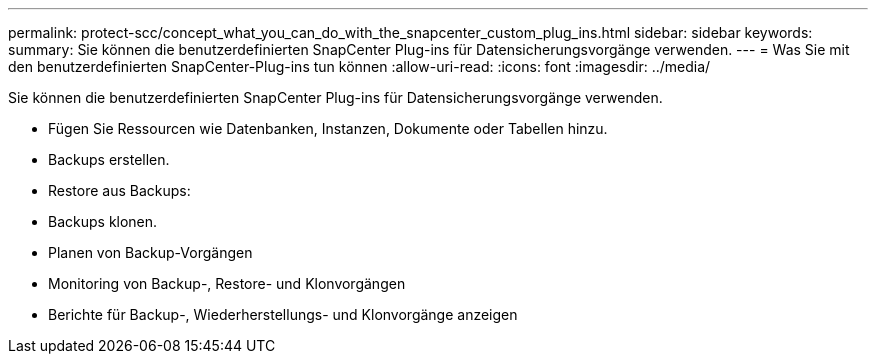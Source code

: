 ---
permalink: protect-scc/concept_what_you_can_do_with_the_snapcenter_custom_plug_ins.html 
sidebar: sidebar 
keywords:  
summary: Sie können die benutzerdefinierten SnapCenter Plug-ins für Datensicherungsvorgänge verwenden. 
---
= Was Sie mit den benutzerdefinierten SnapCenter-Plug-ins tun können
:allow-uri-read: 
:icons: font
:imagesdir: ../media/


[role="lead"]
Sie können die benutzerdefinierten SnapCenter Plug-ins für Datensicherungsvorgänge verwenden.

* Fügen Sie Ressourcen wie Datenbanken, Instanzen, Dokumente oder Tabellen hinzu.
* Backups erstellen.
* Restore aus Backups:
* Backups klonen.
* Planen von Backup-Vorgängen
* Monitoring von Backup-, Restore- und Klonvorgängen
* Berichte für Backup-, Wiederherstellungs- und Klonvorgänge anzeigen


